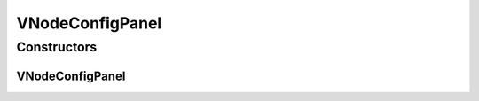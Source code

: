 VNodeConfigPanel
================

.. java:package:: sem8.tirt
   :noindex:

.. java:type:: public class VNodeConfigPanel extends javax.swing.JPanel

   :author: jskoczyl

Constructors
------------
VNodeConfigPanel
^^^^^^^^^^^^^^^^

.. java:constructor:: public VNodeConfigPanel()
   :outertype: VNodeConfigPanel

   Creates new form VNodeConfigPanel

